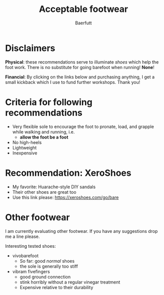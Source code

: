 #+TITLE: Acceptable footwear 
#+AUTHOR: Baerfutt
#+LANGUAGE: en
#+CREATOR: 

* Disclaimers
*Physical*: these recommendations serve to illuminate /shoes/ which help the foot work.  There is no substitute for going barefoot when running! *None*! 

*Financial*: By clicking on the links below and purchasing anything, I get a small kickback which I use to fund further workshops. Thank you!



* Criteria for following recommendations
  - Very flexible sole to encourage the foot to pronate, load, and grapple
    while walking and running, i.e.
    - *allow the foot be a foot*
  - No high-heels
  - Lightweight
  - Inexpensive

* Recommendation: XeroShoes
  - My favorite: Huarache-style DIY sandals
  - Their other shoes are great too
  - Use this link please: https://xeroshoes.com/go/bare
  
* Other footwear
I am currently evaluating other footwear. If you have any suggestions drop me a line please.

Interesting tested shoes:
  - vivobarefoot
    - So far: good /normal/ shoes 
    - the sole is generally too stiff
  - vibram fivefingers
    - good ground connection
    - stink horribly without a regular vinegar treatment
    - Expensive relative to their durability

